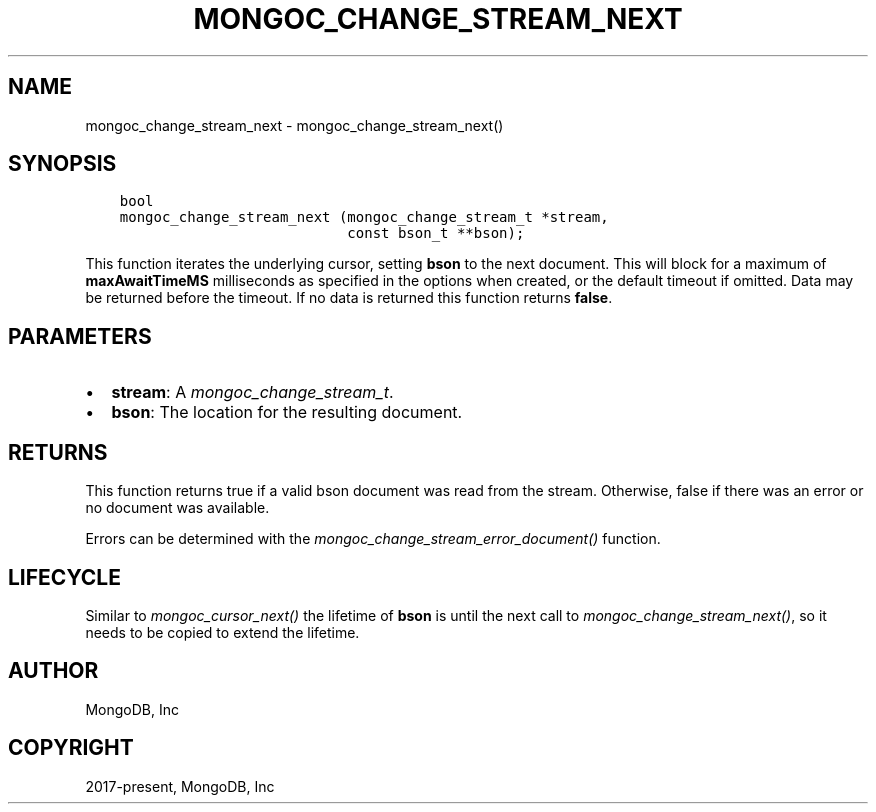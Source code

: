 .\" Man page generated from reStructuredText.
.
.
.nr rst2man-indent-level 0
.
.de1 rstReportMargin
\\$1 \\n[an-margin]
level \\n[rst2man-indent-level]
level margin: \\n[rst2man-indent\\n[rst2man-indent-level]]
-
\\n[rst2man-indent0]
\\n[rst2man-indent1]
\\n[rst2man-indent2]
..
.de1 INDENT
.\" .rstReportMargin pre:
. RS \\$1
. nr rst2man-indent\\n[rst2man-indent-level] \\n[an-margin]
. nr rst2man-indent-level +1
.\" .rstReportMargin post:
..
.de UNINDENT
. RE
.\" indent \\n[an-margin]
.\" old: \\n[rst2man-indent\\n[rst2man-indent-level]]
.nr rst2man-indent-level -1
.\" new: \\n[rst2man-indent\\n[rst2man-indent-level]]
.in \\n[rst2man-indent\\n[rst2man-indent-level]]u
..
.TH "MONGOC_CHANGE_STREAM_NEXT" "3" "Aug 31, 2022" "1.23.0" "libmongoc"
.SH NAME
mongoc_change_stream_next \- mongoc_change_stream_next()
.SH SYNOPSIS
.INDENT 0.0
.INDENT 3.5
.sp
.nf
.ft C
bool
mongoc_change_stream_next (mongoc_change_stream_t *stream,
                           const bson_t **bson);
.ft P
.fi
.UNINDENT
.UNINDENT
.sp
This function iterates the underlying cursor, setting \fBbson\fP to the next
document. This will block for a maximum of \fBmaxAwaitTimeMS\fP milliseconds as
specified in the options when created, or the default timeout if omitted. Data
may be returned before the timeout. If no data is returned this function returns
\fBfalse\fP\&.
.SH PARAMETERS
.INDENT 0.0
.IP \(bu 2
\fBstream\fP: A \fI\%mongoc_change_stream_t\fP\&.
.IP \(bu 2
\fBbson\fP: The location for the resulting document.
.UNINDENT
.SH RETURNS
.sp
This function returns true if a valid bson document was read from the stream.
Otherwise, false if there was an error or no document was available.
.sp
Errors can be determined with the \fI\%mongoc_change_stream_error_document()\fP
function.
.SH LIFECYCLE
.sp
Similar to \fI\%mongoc_cursor_next()\fP the lifetime of \fBbson\fP is until the
next call to \fI\%mongoc_change_stream_next()\fP, so it needs to be copied to
extend the lifetime.
.SH AUTHOR
MongoDB, Inc
.SH COPYRIGHT
2017-present, MongoDB, Inc
.\" Generated by docutils manpage writer.
.
